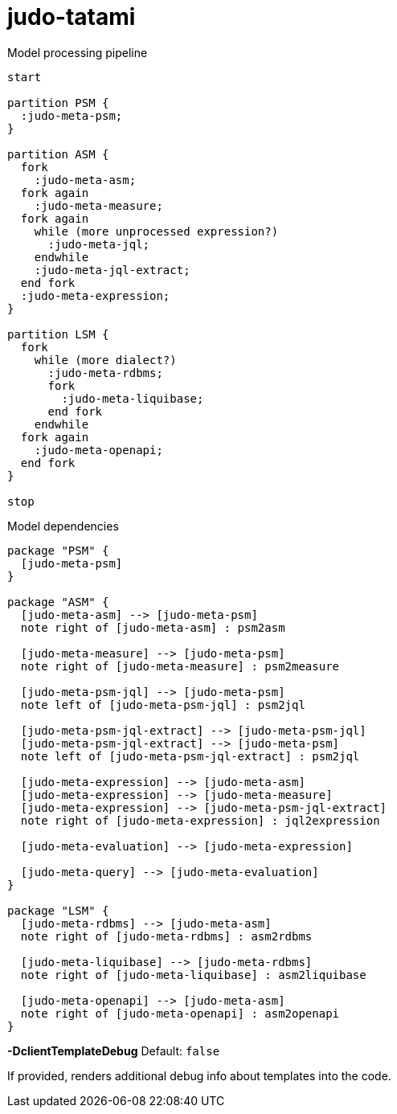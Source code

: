 # judo-tatami

[[model-processing-pipeline]]
.Model processing pipeline
[plantuml, model-processing-pipeline-diagram, alt="Model processing diagram"]
----
start

partition PSM {
  :judo-meta-psm;
}

partition ASM {
  fork
    :judo-meta-asm;
  fork again
    :judo-meta-measure;
  fork again
    while (more unprocessed expression?)
      :judo-meta-jql;
    endwhile
    :judo-meta-jql-extract;
  end fork
  :judo-meta-expression;
}

partition LSM {
  fork
    while (more dialect?)
      :judo-meta-rdbms;
      fork
        :judo-meta-liquibase;
      end fork
    endwhile
  fork again
    :judo-meta-openapi;
  end fork
}

stop
----

[[model-dependencies]]
.Model dependencies
[plantuml, model-dependencies-diagram, alt="Model dependencies diagram"]
----

package "PSM" {
  [judo-meta-psm]
}

package "ASM" {
  [judo-meta-asm] --> [judo-meta-psm]
  note right of [judo-meta-asm] : psm2asm

  [judo-meta-measure] --> [judo-meta-psm]
  note right of [judo-meta-measure] : psm2measure

  [judo-meta-psm-jql] --> [judo-meta-psm]
  note left of [judo-meta-psm-jql] : psm2jql

  [judo-meta-psm-jql-extract] --> [judo-meta-psm-jql]
  [judo-meta-psm-jql-extract] --> [judo-meta-psm]
  note left of [judo-meta-psm-jql-extract] : psm2jql

  [judo-meta-expression] --> [judo-meta-asm]
  [judo-meta-expression] --> [judo-meta-measure]
  [judo-meta-expression] --> [judo-meta-psm-jql-extract]
  note right of [judo-meta-expression] : jql2expression

  [judo-meta-evaluation] --> [judo-meta-expression]

  [judo-meta-query] --> [judo-meta-evaluation]
}

package "LSM" {
  [judo-meta-rdbms] --> [judo-meta-asm]
  note right of [judo-meta-rdbms] : asm2rdbms

  [judo-meta-liquibase] --> [judo-meta-rdbms]
  note right of [judo-meta-liquibase] : asm2liquibase

  [judo-meta-openapi] --> [judo-meta-asm]
  note right of [judo-meta-openapi] : asm2openapi
}

----

[[parameters]]

*-DclientTemplateDebug*
Default: `false`

If provided, renders additional debug info about templates into the code.
